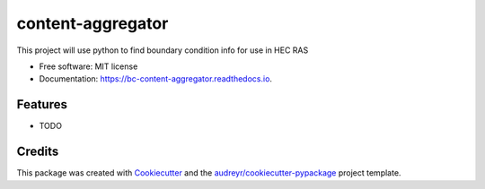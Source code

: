 ==================
content-aggregator
==================


.. image:: https://img.shields.io/pypi/v/bc_content_aggregator.svg
        :target: https://pypi.python.org/pypi/bc_content_aggregator

.. image:: https://img.shields.io/travis/Clovin4/bc_content_aggregator.svg
        :target: https://travis-ci.com/Clovin4/bc_content_aggregator

.. image:: https://readthedocs.org/projects/bc-content-aggregator/badge/?version=latest
        :target: https://bc-content-aggregator.readthedocs.io/en/latest/?version=latest
        :alt: Documentation Status




This project will use python to find boundary condition info for use in HEC RAS


* Free software: MIT license
* Documentation: https://bc-content-aggregator.readthedocs.io.


Features
--------

* TODO

Credits
-------

This package was created with Cookiecutter_ and the `audreyr/cookiecutter-pypackage`_ project template.

.. _Cookiecutter: https://github.com/audreyr/cookiecutter
.. _`audreyr/cookiecutter-pypackage`: https://github.com/audreyr/cookiecutter-pypackage
